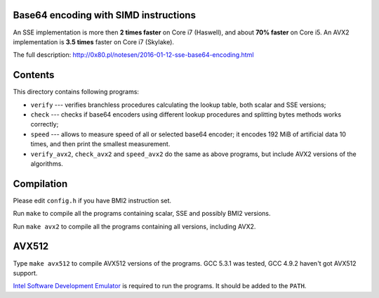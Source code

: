 Base64 encoding with SIMD instructions
--------------------------------------------------------------------------------

An SSE implementation is more then **2 times faster** on Core i7 (Haswell),
and about **70% faster** on Core i5. An AVX2 implementation is **3.5 times**
faster on Core i7 (Skylake).

The full description: http://0x80.pl/notesen/2016-01-12-sse-base64-encoding.html


Contents
--------------------------------------------------

This directory contains following programs:

* ``verify`` --- verifies branchless procedures calculating the lookup table,
  both scalar and SSE versions;
* ``check`` --- checks if base64 encoders using different lookup procedures
  and splitting bytes methods works correctly;
* ``speed`` --- allows to measure speed of all or selected base64 encoder;
  it encodes 192 MiB of artificial data 10 times, and then print the smallest
  measurement.
* ``verify_avx2``, ``check_avx2`` and ``speed_avx2`` do the same as above
  programs, but include AVX2 versions of the algorithms.


Compilation
--------------------------------------------------

Please edit ``config.h`` if you have BMI2 instruction set.

Run ``make`` to compile all the programs containing scalar, SSE and
possibly BMI2 versions.

Run ``make avx2`` to compile all the programs containing all versions,
including AVX2.


AVX512
--------------------------------------------------

Type ``make avx512`` to compile AVX512 versions of the programs.
GCC 5.3.1 was tested, GCC 4.9.2 haven't got AVX512 support.

`Intel Software Development Emulator`__ is required to run the programs.
It should be added to the ``PATH``.

__ https://software.intel.com/en-us/articles/intel-software-development-emulator

